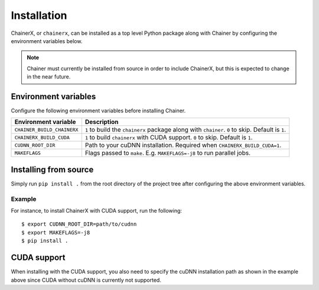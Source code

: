 Installation
============

ChainerX, or ``chainerx``, can be installed as a top level Python package along with Chainer by configuring the environment variables below.

.. note::
    Chainer must currently be installed from source in order to include ChainerX, but this is expected to change in the near future.

Environment variables
---------------------

Configure the following environment variables before installing Chainer.

========================== ================================================================================================
Environment variable       Description
========================== ================================================================================================
``CHAINER_BUILD_CHAINERX`` ``1`` to build the ``chainerx`` package along with ``chainer``. ``0`` to skip. Default is ``1``.
``CHAINERX_BUILD_CUDA``    ``1`` to build ``chainerx`` with CUDA support. ``0`` to skip. Default is ``1``.
``CUDNN_ROOT_DIR``         Path to your cuDNN installation. Required when ``CHAINERX_BUILD_CUDA=1``.
``MAKEFLAGS``              Flags passed to ``make``. E.g. ``MAKEFLAGS=-j8`` to run parallel jobs.
========================== ================================================================================================

Installing from source
----------------------

Simply run ``pip install .`` from the root directory of the project tree after configuring the above environment variables.

Example
~~~~~~~

For instance, to install ChainerX with CUDA support, run the following::

    $ export CUDNN_ROOT_DIR=path/to/cudnn
    $ export MAKEFLAGS=-j8
    $ pip install .

CUDA support
------------

When installing with the CUDA support, you also need to specify the cuDNN installation path as shown in the example above since CUDA without cuDNN is currently not supported.
